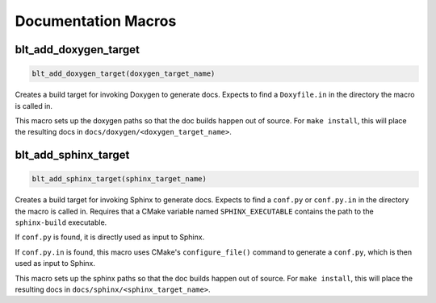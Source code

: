 .. # Copyright (c) 2017-2025, Lawrence Livermore National Security, LLC and
.. # other BLT Project Developers. See the top-level LICENSE file for details
.. #
.. # SPDX-License-Identifier: (BSD-3-Clause)

Documentation Macros
===================

.. _blt_add_doxygen_target:

blt_add_doxygen_target
~~~~~~~~~~~~~~~~~~~~~~

.. code-block:: cmake

    blt_add_doxygen_target(doxygen_target_name)

Creates a build target for invoking Doxygen to generate docs. Expects to
find a ``Doxyfile.in`` in the directory the macro is called in.

This macro sets up the doxygen paths so that the doc builds happen
out of source. For ``make install``, this will place the resulting docs in
``docs/doxygen/<doxygen_target_name>``.


.. _blt_add_sphinx_target:

blt_add_sphinx_target
~~~~~~~~~~~~~~~~~~~~~

.. code-block:: cmake

    blt_add_sphinx_target(sphinx_target_name)

Creates a build target for invoking Sphinx to generate docs. Expects
to find a ``conf.py`` or ``conf.py.in`` in the directory the macro is called
in. Requires that a CMake variable named ``SPHINX_EXECUTABLE``
contains the path to the ``sphinx-build`` executable.

If ``conf.py`` is found, it is directly used as input to Sphinx.

If ``conf.py.in`` is found, this macro uses CMake's ``configure_file()`` command
to generate a ``conf.py``, which is then used as input to Sphinx.

This macro sets up the sphinx paths so that the doc builds happen
out of source. For ``make install``, this will place the resulting docs in
``docs/sphinx/<sphinx_target_name>``.
